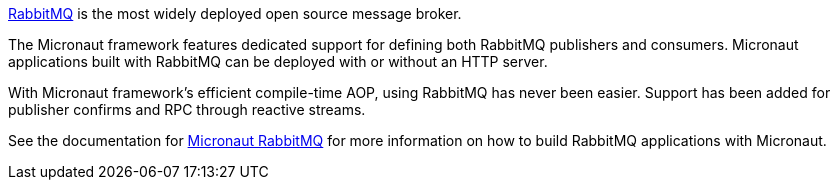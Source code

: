 https://www.rabbitmq.com[RabbitMQ] is the most widely deployed open source message broker.

The Micronaut framework features dedicated support for defining both RabbitMQ publishers and consumers. Micronaut applications built with RabbitMQ can be deployed with or without an HTTP server.

With Micronaut framework's efficient compile-time AOP, using RabbitMQ has never been easier. Support has been added for publisher confirms and RPC through reactive streams.

See the documentation for https://micronaut-projects.github.io/micronaut-rabbitmq/latest/guide[Micronaut RabbitMQ] for more information on how to build RabbitMQ applications with Micronaut.
